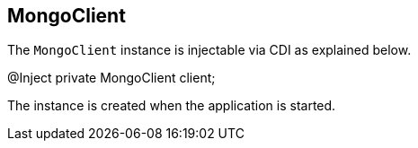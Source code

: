 == MongoClient

The `MongoClient` instance is injectable via CDI as explained below.

[source,java]
====
@Inject
private MongoClient client;
====

The instance is created when the application is started.
